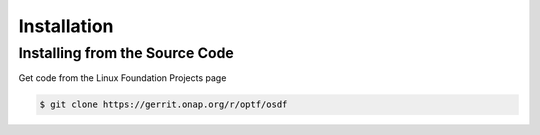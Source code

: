 .. This work is licensed under a Creative Commons Attribution 4.0 International License.

Installation
=============================================

Installing from the Source Code
------------------------------------
Get code from the Linux Foundation Projects page

.. code-block:: bash

    $ git clone https://gerrit.onap.org/r/optf/osdf


